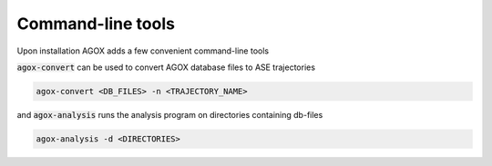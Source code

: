 Command-line tools
================================

Upon installation AGOX adds a few convenient command-line tools

:code:`agox-convert` can be used to convert AGOX database files to ASE trajectories 

.. code-block:: console

    agox-convert <DB_FILES> -n <TRAJECTORY_NAME>

and :code:`agox-analysis` runs the analysis program on directories containing 
db-files

.. code-block:: console

    agox-analysis -d <DIRECTORIES>


